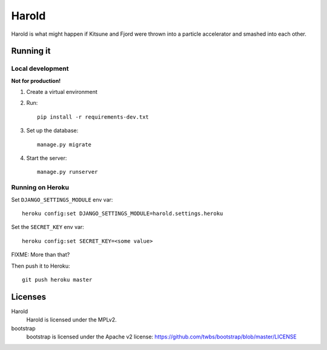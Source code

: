========
 Harold
========

Harold is what might happen if Kitsune and Fjord were thrown into a
particle accelerator and smashed into each other.


Running it
==========

Local development
-----------------

**Not for production!**

1. Create a virtual environment
2. Run::

       pip install -r requirements-dev.txt

3. Set up the database::

       manage.py migrate

4. Start the server::

       manage.py runserver


Running on Heroku
-----------------

Set ``DJANGO_SETTINGS_MODULE`` env var::

    heroku config:set DJANGO_SETTINGS_MODULE=harold.settings.heroku

Set the ``SECRET_KEY`` env var::

    heroku config:set SECRET_KEY=<some value>

FIXME: More than that?

Then push it to Heroku::

    git push heroku master


Licenses
========

Harold
    Harold is licensed under the MPLv2.

bootstrap
    bootstrap is licensed under the Apache v2 license:
    https://github.com/twbs/bootstrap/blob/master/LICENSE
